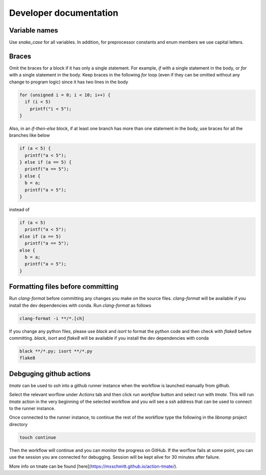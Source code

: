 Developer documentation
=======================

Variable names
--------------

Use `snake_case` for all variables. In addition, for preprocessor constants and
enum members we use capital letters.

Braces
------

Omit the braces for a block if it has only a single statement. For example, `if`
with a single statement in the body, or `for` with a single statement in the
body.  Keep braces in the following `for` loop (even if they can be omitted
without any change to program logic) since it has two lines in the body

.. code-block:: c

    for (unsigned i = 0; i < 10; i++) {
      if (i < 5)
        printf("i < 5");
    }

Also, in an `if-then-else` block, if at least one branch has more than one
statement in the body, use braces for all the branches like below

.. code-block:: c

    if (a < 5) {
      printf("a < 5");
    } else if (a == 5) {
      printf("a == 5");
    } else {
      b = a;
      printf("a > 5");
    }

instead of

.. code-block:: c

    if (a < 5)
      printf("a < 5");
    else if (a == 5)
      printf("a == 5");
    else {
      b = a;
      printf("a > 5");
    }

Formatting files before committing
----------------------------------

Run `clang-format` before committing any changes you make on the source files.
`clang-format` will be available if you install the dev dependencies with conda.
Run `clang-format` as follows

.. code-block:: bash

    clang-format -i **/*.[ch]

If you change any python files, please use `black` and `isort` to format the
python code and then check with `flake8` before committing. `black`, `isort`
and `flake8`  will be available if you install the dev dependencies with
conda

.. code-block:: bash

    black **/*.py; isort **/*.py
    flake8

Debguging github actions
------------------------

`tmate` can be used to `ssh` into a github runner instance when the workflow is
launched manually from github.

Select the relevant worflow under `Actions` tab and then click `run workflow`
button and select run with `tmate`. This will run `tmate` action in the very
beginning of the selected workflow and you will see a `ssh` address that can
be used to connect to the runner instance.

Once connected to the runner instance, to continue the rest of the workflow
type the following in the `libnomp` project directory

.. code-block:: bash

    touch continue

Then the workflow will continue and you can monitor the progress on GitHub.
If the worflow fails at some point, you can use the session you are connected
for debugging. Session will be kept alive for 30 minutes after failure.

More info on tmate can be found [here](https://mxschmitt.github.io/action-tmate/).

